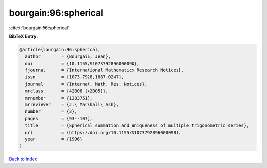 bourgain:96:spherical
=====================

:cite:t:`bourgain:96:spherical`

**BibTeX Entry:**

.. code-block:: bibtex

   @article{bourgain:96:spherical,
     author        = {Bourgain, Jean},
     doi           = {10.1155/S1073792896000098},
     fjournal      = {International Mathematics Research Notices},
     issn          = {1073-7928,1687-0247},
     journal       = {Internat. Math. Res. Notices},
     mrclass       = {42B08 (42B05)},
     mrnumber      = {1383751},
     mrreviewer    = {J.\ Marshall\ Ash},
     number        = {3},
     pages         = {93--107},
     title         = {Spherical summation and uniqueness of multiple trigonometric series},
     url           = {https://doi.org/10.1155/S1073792896000098},
     year          = {1996}
   }

`Back to index <../By-Cite-Keys.html>`_
